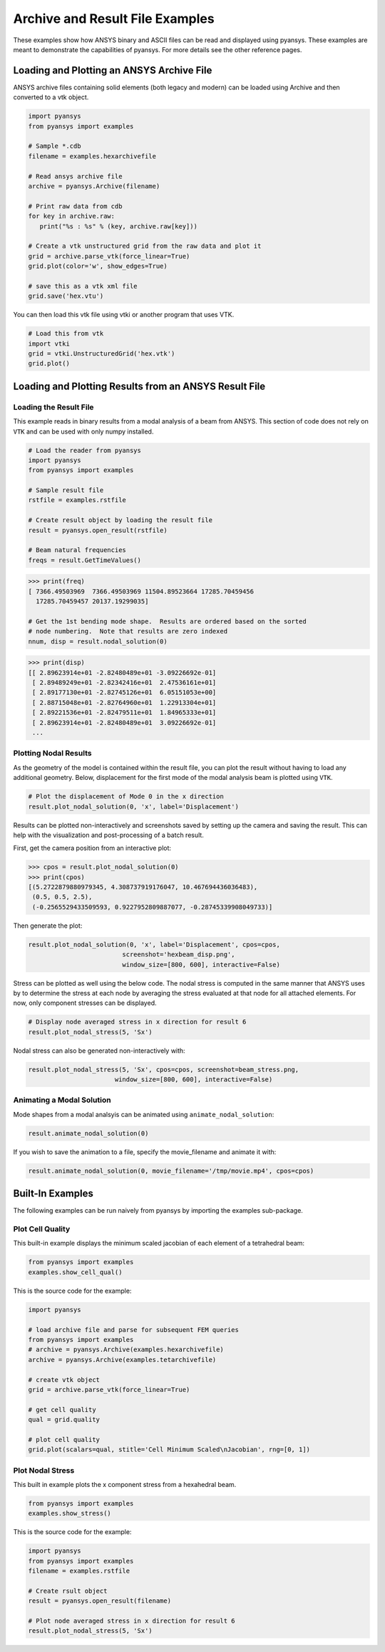 Archive and Result File Examples
================================
These examples show how ANSYS binary and ASCII files can be read and displayed using pyansys.  These examples are meant to demonstrate the capabilities of pyansys.  For more details see the other reference pages.

Loading and Plotting an ANSYS Archive File
------------------------------------------

.. _examples_ref:

ANSYS archive files containing solid elements (both legacy and modern) can be loaded using Archive and then converted to a vtk object.


.. code:: python

    import pyansys
    from pyansys import examples

    # Sample *.cdb
    filename = examples.hexarchivefile

    # Read ansys archive file
    archive = pyansys.Archive(filename)

    # Print raw data from cdb
    for key in archive.raw:
       print("%s : %s" % (key, archive.raw[key]))

    # Create a vtk unstructured grid from the raw data and plot it
    grid = archive.parse_vtk(force_linear=True)
    grid.plot(color='w', show_edges=True)

    # save this as a vtk xml file 
    grid.save('hex.vtu')

.. image:: ./images/hexbeam.png


You can then load this vtk file using vtki or another program that uses VTK.
    
.. code:: python

    # Load this from vtk
    import vtki
    grid = vtki.UnstructuredGrid('hex.vtk')
    grid.plot()


Loading and Plotting Results from an ANSYS Result File
------------------------------------------------------

Loading the Result File
~~~~~~~~~~~~~~~~~~~~~~~

This example reads in binary results from a modal analysis of a beam from ANSYS.  This section of code does not rely on ``VTK`` and can be used with only numpy installed.

.. code:: python

    # Load the reader from pyansys
    import pyansys
    from pyansys import examples
    
    # Sample result file
    rstfile = examples.rstfile
    
    # Create result object by loading the result file
    result = pyansys.open_result(rstfile)
    
    # Beam natural frequencies
    freqs = result.GetTimeValues()

.. code:: python

    >>> print(freq)
    [ 7366.49503969  7366.49503969 11504.89523664 17285.70459456
      17285.70459457 20137.19299035]
    
    # Get the 1st bending mode shape.  Results are ordered based on the sorted 
    # node numbering.  Note that results are zero indexed
    nnum, disp = result.nodal_solution(0)
    
.. code:: python

    >>> print(disp)
    [[ 2.89623914e+01 -2.82480489e+01 -3.09226692e-01]
     [ 2.89489249e+01 -2.82342416e+01  2.47536161e+01]
     [ 2.89177130e+01 -2.82745126e+01  6.05151053e+00]
     [ 2.88715048e+01 -2.82764960e+01  1.22913304e+01]
     [ 2.89221536e+01 -2.82479511e+01  1.84965333e+01]
     [ 2.89623914e+01 -2.82480489e+01  3.09226692e-01]
     ...


Plotting Nodal Results
~~~~~~~~~~~~~~~~~~~~~~
As the geometry of the model is contained within the result file, you can plot the result without having to load any additional geometry.  Below, displacement for the first mode of the modal analysis beam is plotted using ``VTK``.

.. code:: python
    
    # Plot the displacement of Mode 0 in the x direction
    result.plot_nodal_solution(0, 'x', label='Displacement')


.. image:: ./images/hexbeam_disp.png


Results can be plotted non-interactively and screenshots saved by setting up the camera and saving the result.  This can help with the visualization and post-processing of a batch result.

First, get the camera position from an interactive plot:

.. code:: python

    >>> cpos = result.plot_nodal_solution(0)
    >>> print(cpos)
    [(5.2722879880979345, 4.308737919176047, 10.467694436036483),
     (0.5, 0.5, 2.5),
     (-0.2565529433509593, 0.9227952809887077, -0.28745339908049733)]

Then generate the plot:

.. code:: python

    result.plot_nodal_solution(0, 'x', label='Displacement', cpos=cpos,
                             screenshot='hexbeam_disp.png',
                             window_size=[800, 600], interactive=False)

Stress can be plotted as well using the below code.  The nodal stress is computed in the same manner that ANSYS uses by to determine the stress at each node by averaging the stress evaluated at that node for all attached elements.  For now, only component stresses can be displayed.

.. code:: python
    
    # Display node averaged stress in x direction for result 6
    result.plot_nodal_stress(5, 'Sx')

.. image:: ./images/beam_stress.png

Nodal stress can also be generated non-interactively with:

.. code:: python

    result.plot_nodal_stress(5, 'Sx', cpos=cpos, screenshot=beam_stress.png,
                           window_size=[800, 600], interactive=False)

Animating a Modal Solution
~~~~~~~~~~~~~~~~~~~~~~~~~~
Mode shapes from a modal analsyis can be animated using ``animate_nodal_solution``:

.. code:: python

    result.animate_nodal_solution(0)

If you wish to save the animation to a file, specify the movie_filename and animate it with:

.. code:: python

    result.animate_nodal_solution(0, movie_filename='/tmp/movie.mp4', cpos=cpos)

.. image:: ./images/beam_mode_shape.gif


Built-In Examples
-----------------
The following examples can be run naively from pyansys by importing the examples sub-package.


Plot Cell Quality
~~~~~~~~~~~~~~~~~
This built-in example displays the minimum scaled jacobian of each element of a tetrahedral beam:

.. code:: python

    from pyansys import examples
    examples.show_cell_qual()

.. image:: ./images/cellqual.png

This is the source code for the example:

.. code:: python

    import pyansys

    # load archive file and parse for subsequent FEM queries
    from pyansys import examples
    # archive = pyansys.Archive(examples.hexarchivefile)
    archive = pyansys.Archive(examples.tetarchivefile)
            
    # create vtk object
    grid = archive.parse_vtk(force_linear=True)

    # get cell quality
    qual = grid.quality
    
    # plot cell quality
    grid.plot(scalars=qual, stitle='Cell Minimum Scaled\nJacobian', rng=[0, 1])


Plot Nodal Stress
~~~~~~~~~~~~~~~~~
This built in example plots the x component stress from a hexahedral beam.
    
.. code:: python

    from pyansys import examples
    examples.show_stress()

.. image:: ./images/beam_stress.png

This is the source code for the example:

.. code:: python

    import pyansys
    from pyansys import examples
    filename = examples.rstfile
    
    # Create rsult object
    result = pyansys.open_result(filename)
    
    # Plot node averaged stress in x direction for result 6
    result.plot_nodal_stress(5, 'Sx')
